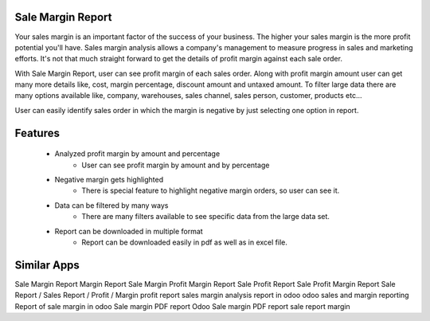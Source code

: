 Sale Margin Report
===============
Your sales margin is an important factor of the success of your business. The higher your sales margin is the more profit potential you'll have. Sales margin analysis allows a company's management to measure progress in sales and marketing efforts. It's not that much straight forward to get the details of profit margin against each sale order.

With Sale Margin Report, user can see profit margin of each sales order.  Along with profit margin amount user can get many more details like, cost, margin percentage, discount amount and untaxed amount.  To filter large data there are many options available like, company, warehouses, sales channel, sales person, customer, products etc...

User can easily identify sales order in which the margin is negative by just selecting one option in report.


Features
==========

    * Analyzed profit margin by amount and percentage
        * User can see profit margin by amount and by percentage
    * Negative margin gets highlighted
        * There is special feature to highlight negative margin orders, so user can see it.
    * Data can be filtered by many ways
        * There are many filters available to see specific data from the large data set. 
    * Report can be downloaded in multiple format
        * Report can be downloaded easily in pdf as well as in excel file.


Similar Apps
===========

Sale Margin Report
Margin Report
Sale Margin
Profit Margin Report
Sale Profit Report
Sale Profit Margin Report
Sale Report / Sales Report / Profit / Margin
profit report
sales margin analysis report in odoo
odoo sales and margin reporting
Report of sale margin in odoo
Sale margin PDF report
Odoo Sale margin PDF report
sale report margin 
